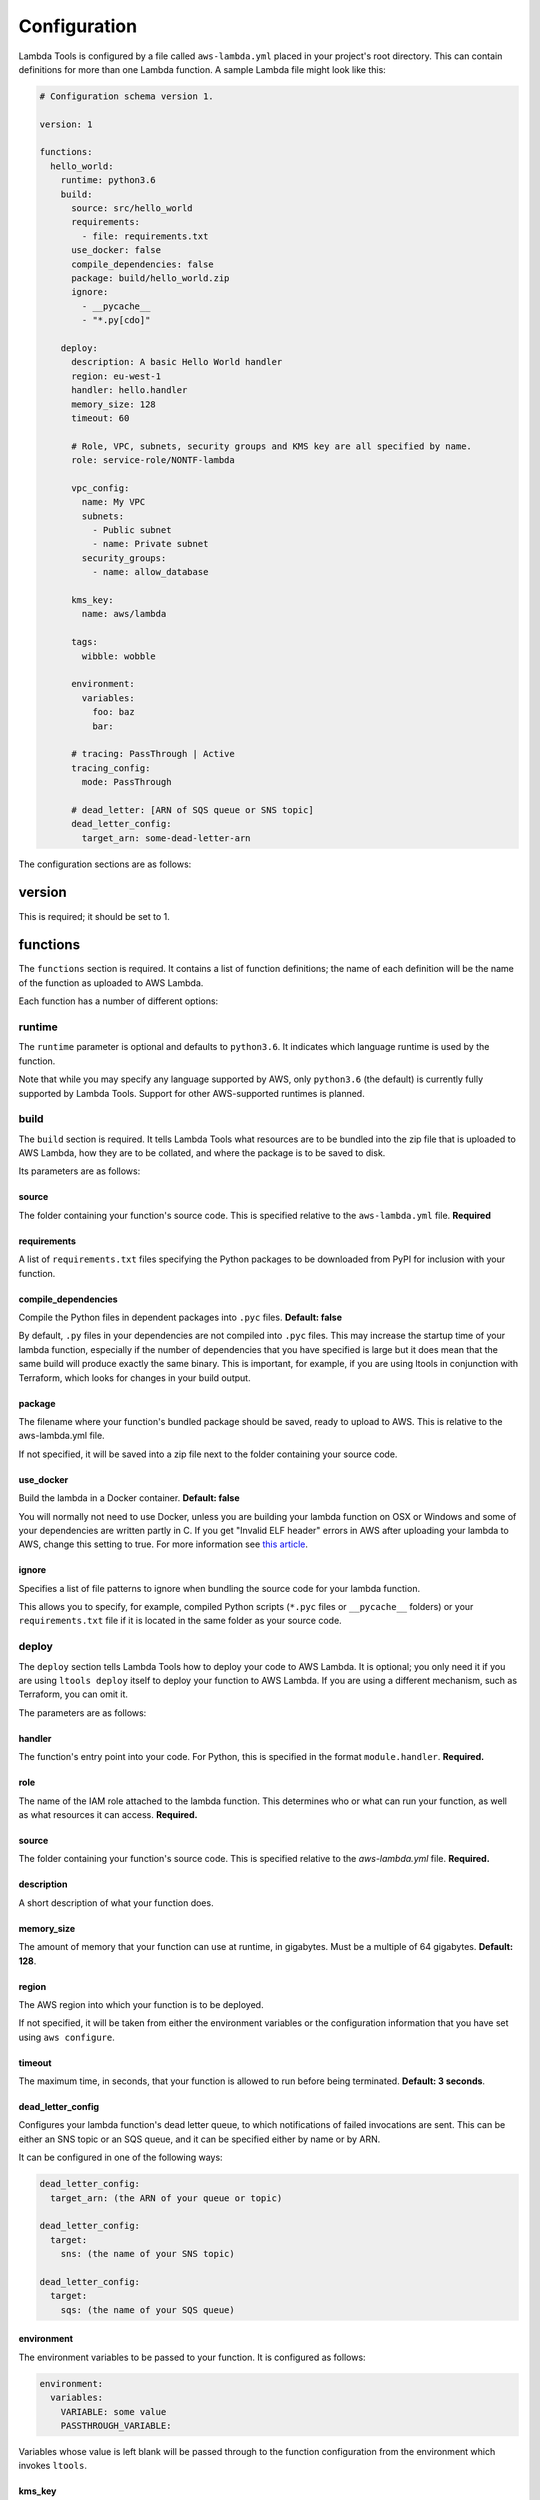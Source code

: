 .. _configuration:

Configuration
=============

Lambda Tools is configured by a file called ``aws-lambda.yml`` placed in your
project's root directory. This can contain definitions for more than one
Lambda function. A sample Lambda file might look like this:

.. sourcecode:: yaml

    # Configuration schema version 1.

    version: 1

    functions:
      hello_world:
        runtime: python3.6
        build:
          source: src/hello_world
          requirements:
            - file: requirements.txt
          use_docker: false
          compile_dependencies: false
          package: build/hello_world.zip
          ignore:
            - __pycache__
            - "*.py[cdo]"

        deploy:
          description: A basic Hello World handler
          region: eu-west-1
          handler: hello.handler
          memory_size: 128
          timeout: 60

          # Role, VPC, subnets, security groups and KMS key are all specified by name.
          role: service-role/NONTF-lambda

          vpc_config:
            name: My VPC
            subnets:
              - Public subnet
              - name: Private subnet
            security_groups:
              - name: allow_database

          kms_key:
            name: aws/lambda

          tags:
            wibble: wobble

          environment:
            variables:
              foo: baz
              bar:

          # tracing: PassThrough | Active
          tracing_config:
            mode: PassThrough

          # dead_letter: [ARN of SQS queue or SNS topic]
          dead_letter_config:
            target_arn: some-dead-letter-arn

The configuration sections are as follows:

version
-------
This is required; it should be set to 1.

functions
---------
The ``functions`` section is required. It contains a list of function
definitions; the name of each definition will be the name of the function as
uploaded to AWS Lambda.

Each function has a number of different options:

runtime
~~~~~~~
The ``runtime`` parameter is optional and defaults to ``python3.6``. It
indicates which language runtime is used by the function.

Note that while you may specify any language supported by AWS, only
``python3.6`` (the default) is currently fully supported by Lambda Tools.
Support for other AWS-supported runtimes is planned.

build
~~~~~
The ``build`` section is required. It tells Lambda Tools what resources are to
be bundled into the zip file that is uploaded to AWS Lambda, how they are to be
collated, and where the package is to be saved to disk.

Its parameters are as follows:

source
++++++
The folder containing your function's source code. This is specified relative to
the ``aws-lambda.yml`` file. **Required**

requirements
++++++++++++
A list of ``requirements.txt`` files specifying the Python packages to be
downloaded from PyPI for inclusion with your function.

compile_dependencies
++++++++++++++++++++
Compile the Python files in dependent packages into ``.pyc`` files.
**Default: false**

By default, ``.py`` files in your dependencies are not compiled into ``.pyc``
files. This may increase the startup time of your lambda function,
especially if the number of dependencies that you have specified is large
but it does mean that the same build will produce exactly the same binary.
This is important, for example, if you are using ltools in conjunction with
Terraform, which looks for changes in your build output.

package
+++++++
The filename where your function's bundled package should be saved, ready to
upload to AWS. This is relative to the aws-lambda.yml file.

If not specified, it will be saved into a zip file next to the folder
containing your source code.

use_docker
++++++++++
Build the lambda in a Docker container. **Default: false**

You will normally not need to use Docker, unless you are building your
lambda function on OSX or Windows and some of your dependencies are written
partly in C. If you get "Invalid ELF header" errors in AWS after uploading
your lambda to AWS, change this setting to true. For more information see
`this article <https://medium.freecodecamp.org/escaping-lambda-function-hell-using-docker-40b187ec1e48>`_.

ignore
++++++
Specifies a list of file patterns to ignore when bundling the source code for
your lambda function.

This allows you to specify, for example, compiled Python scripts (``*.pyc``
files or ``__pycache__`` folders) or your ``requirements.txt`` file if it is
located in the same folder as your source code.

deploy
~~~~~~
The ``deploy`` section tells Lambda Tools how to deploy your code to AWS Lambda.
It is optional; you only need it if you are using ``ltools deploy`` itself to
deploy your function to AWS Lambda. If you are using a different mechanism, such
as Terraform, you can omit it.

The parameters are as follows:

handler
+++++++
The function's entry point into your code. For Python, this is specified in the
format ``module.handler``. **Required.**

role
+++++
The name of the IAM role attached to the lambda function. This
determines who or what can run your function, as well as what resources it can
access. **Required.**

source
++++++
The folder containing your function's source code. This is specified relative
to the `aws-lambda.yml` file. **Required.**

description
+++++++++++
A short description of what your function does.

memory_size
+++++++++++
The amount of memory that your function can use at runtime, in gigabytes. Must
be a multiple of 64 gigabytes. **Default: 128**.

region
++++++
The AWS region into which your function is to be deployed.

If not specified, it will be taken from either the environment variables
or the configuration information that you have set using ``aws configure``.

timeout
+++++++
The maximum time, in seconds, that your function is allowed to run before being
terminated. **Default: 3 seconds**.

dead_letter_config
++++++++++++++++++
Configures your lambda function's dead letter queue, to which notifications of
failed invocations are sent. This can be either an SNS topic or an SQS queue,
and it can be specified either by name or by ARN.

It can be configured in one of the following ways:

.. code:: yaml

    dead_letter_config:
      target_arn: (the ARN of your queue or topic)

    dead_letter_config:
      target:
        sns: (the name of your SNS topic)

    dead_letter_config:
      target:
        sqs: (the name of your SQS queue)

environment
+++++++++++
The environment variables to be passed to your function. It is configured as follows:

.. code:: yaml

  environment:
    variables:
      VARIABLE: some value
      PASSTHROUGH_VARIABLE:

Variables whose value is left blank will be passed through to the function
configuration from the environment which invokes ``ltools``.

kms_key
+++++++
The KMS key used to encrypt the environment variables. This can be
specified either by name or by ARN:

.. code:: yaml

  kms_key:
    name: aws/lambda

  kms_key:
    arn: "arn:aws:kms:eu-west-1:123456789012:key:01234567-89ab-cdef-0123-456789abcdef"

If no key is specified, the default key, ``aws/lambda``, will be used.

tags
++++
The tags to be assigned to your lambda function. For example:

.. code:: yaml

  tags:
    Account: marketing
    Application: newsletters

tracing_config
++++++++++++++
The tracing settings for your application. This contains a single argument, ``mode``:

.. code:: yaml

  tracing_config:
    mode: PassThrough

``mode`` can be set to either ``PassThrough`` or ``Active``. If ``PassThrough``,
Lambda will only trace the request from an upstream service if it contains a
tracing header with ``sampled=1``. If ``Active``, Lambda will respect any tracing
header it receives from an upstream service. If no tracing header is received,
Lambda will call X-Ray for a tracing decision.

vpc_config
++++++++++
Add this section if you want your lambda function to access your VPC. You will
need to specify subnets and security groups:

.. code:: yaml

  vpc_config:
    subnets:
      - id: subnet-12345678
      - name: public-subnet
      - another-subnet
    security_groups:
      - id: sg-12345678
      - name: some-group
      - another-group

Security groups and subnets can be specified either by ID or by name, as shown
above. As a shortcut, you can omit ``name:`` when specifying it by name.

If you have two or more security groups or subnets with the same name in
different VPCs, you will also need to specify the ID or name of the VPC in
order to disambiguate them:

.. code:: yaml

  vpc_config:
    name: My VPC
    subnets:
      - id: subnet-12345678
      - name: public-subnet
      - another-subnet
    security_groups:
      - id: sg-12345678
      - name: some-group
      - another-group
